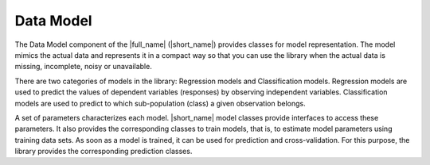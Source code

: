 .. Copyright 2019 Intel Corporation
..
.. Licensed under the Apache License, Version 2.0 (the "License");
.. you may not use this file except in compliance with the License.
.. You may obtain a copy of the License at
..
..     http://www.apache.org/licenses/LICENSE-2.0
..
.. Unless required by applicable law or agreed to in writing, software
.. distributed under the License is distributed on an "AS IS" BASIS,
.. WITHOUT WARRANTIES OR CONDITIONS OF ANY KIND, either express or implied.
.. See the License for the specific language governing permissions and
.. limitations under the License.

Data Model
==========

The Data Model component of the |full_name| (|short_name|)
provides classes for model representation. The
model mimics the actual data and represents it in a compact way so
that you can use the library when the actual data is missing,
incomplete, noisy or unavailable.

There are two categories of models in the library: Regression models
and Classification models. Regression models are used to predict the
values of dependent variables (responses) by observing independent
variables. Classification models are used to predict to which
sub-population (class) a given observation belongs.

A set of parameters characterizes each model. |short_name| model
classes provide interfaces to access these parameters. It also
provides the corresponding classes to train models, that is, to
estimate model parameters using training data sets. As soon as a
model is trained, it can be used for prediction and cross-validation.
For this purpose, the library provides the corresponding prediction
classes.

